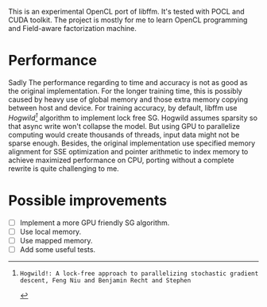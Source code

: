 This is an experimental OpenCL port of libffm. It's tested with POCL and CUDA
toolkit.  The project is mostly for me to learn OpenCL programming and
Field-aware factorization machine.

* Performance
Sadly The performance regarding to time and accuracy is not as good as the
original implementation. For the longer training time, this is possibly caused
by heavy use of global memory and those extra memory copying between host and
device.  For training accuracy, by default, libffm use /Hogwild[0]/ algorithm
to implement lock free SG.  Hogwild assumes sparsity so that async write won't
collapse the model. But using GPU to parallelize computing would create
thousands of threads, input data might not be sparse enough. Besides, the
original implementation use specified memory alignment for SSE optimization and
pointer arithmetic to index memory to achieve maximized performance on CPU,
porting without a complete rewrite is quite challenging to me.

* Possible improvements
  + [ ] Implement a more GPU friendly SG algorithm. 
  + [ ] Use local memory.
  + [ ] Use mapped memory.
  + [ ] Add some useful tests.

[0]: Hogwild!: A lock-free approach to parallelizing stochastic gradient descent, Feng Niu and Benjamin Recht and Stephen
